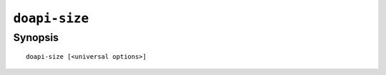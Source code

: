 .. module:: doapi

``doapi-size``
--------------

Synopsis
^^^^^^^^

::

    doapi-size [<universal options>]
